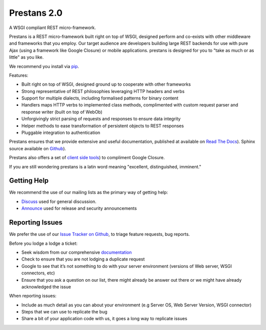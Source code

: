 Prestans 2.0
============

A WSGI compliant REST micro-framework.

.. image:: https://pypip.in/version/prestans/badge.svg?style=flat
    :target: https://pypi.python.org/pypi/prestans/
    :alt: Latest Version

.. image:: https://readthedocs.org/projects/prestans/badge/?version=latest
        :target: https://prestans.readthedocs.org/
        :alt: Documentation Status

Prestans is a REST micro-framework built right on top of WSGI, designed perform and co-exists with other middleware and frameworks that you employ. Our target audience are developers building large REST backends for use with pure Ajax (using a framework like Google Closure) or mobile applications. prestans is designed for you to "take as much or as little" as you like.

We recommend you install via `pip <https://pypi.python.org/pypi/prestans/>`_.

Features:

- Built right on top of WSGI, designed ground up to cooperate with other frameworks
- Strong representative of REST philosophies leveraging HTTP headers and verbs
- Support for multiple dialects, including formalised patterns for binary content 
- Handlers maps HTTP verbs to implemented class methods, complimented  with custom request parser and response writer (built on top of WebOb)
- Unforgivingly strict parsing of requests and responses to ensure data integrity
- Helper methods to ease transformation of persistent objects to REST responses
- Pluggable integration to authentication

Prestans ensures that we provide extensive and useful documentation, published at available on `Read The Docs <http://docs.prestans.org>`_). Sphinx source available on `Github <http://github.com/prestans/prestans-docs/>`_).

Prestans also offers a set of `client side tools <https://github.com/prestans/prestans-client/>`_) to compliment Google Closure.

If you are still wondering prestans is a latin word meaning "excellent, distinguished, imminent."

Getting Help
^^^^^^^^^^^^

We recommend the use of our mailing lists as the primary way of getting help:

- `Discuss <http://groups.google.com/group/prestans-discuss>`_ used for general discussion.
- `Announce <http://groups.google.com/group/prestans-announce>`_ used for release and security announcements

Reporting Issues
^^^^^^^^^^^^^^^^

We prefer the use of our `Issue Tracker on Github <https://github.com/prestans/prestans/issues>`_, to triage feature requests, bug reports.

Before you lodge a lodge a ticket:

- Seek wisdom from our comprehensive `documentation <https://prestans.readthedocs.org>`_
- Check to ensure that you are not lodging a duplicate request
- Google to see that it’s not something to do with your server environment (versions of Web server, WSGI connectors, etc)
- Ensure that you ask a question on our list, there might already be answer out there or we might have already acknowledged the issue

When reporting issues:

- Include as much detail as you can about your environment (e.g Server OS, Web Server Version, WSGI connector)
- Steps that we can use to replicate the bug
- Share a bit of your application code with us, it goes a long way to replicate issues
